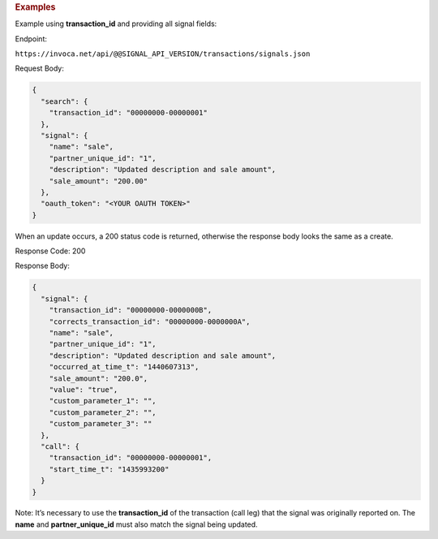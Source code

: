

.. container:: endpoint-long-description

  .. rubric:: Examples

  Example using **transaction_id** and providing all signal fields:

  Endpoint:

  ``https://invoca.net/api/@@SIGNAL_API_VERSION/transactions/signals.json``

  Request Body:

  .. code-block:: json

    {
      "search": {
        "transaction_id": "00000000-00000001"
      },
      "signal": {
        "name": "sale",
        "partner_unique_id": "1",
        "description": "Updated description and sale amount",
        "sale_amount": "200.00"
      },
      "oauth_token": "<YOUR OAUTH TOKEN>"
    }

  When an update occurs, a 200 status code is returned, otherwise the response body looks the same as a create.

  Response Code: 200

  Response Body:

  .. code-block:: json

    {
      "signal": {
        "transaction_id": "00000000-0000000B",
        "corrects_transaction_id": "00000000-0000000A",
        "name": "sale",
        "partner_unique_id": "1",
        "description": "Updated description and sale amount",
        "occurred_at_time_t": "1440607313",
        "sale_amount": "200.0",
        "value": "true",
        "custom_parameter_1": "",
        "custom_parameter_2": "",
        "custom_parameter_3": ""
      },
      "call": {
        "transaction_id": "00000000-00000001",
        "start_time_t": "1435993200"
      }
    }

  Note: It’s necessary to use the **transaction_id** of the transaction (call leg) that the signal was originally reported on.
  The **name** and **partner_unique_id** must also match the signal being updated.
